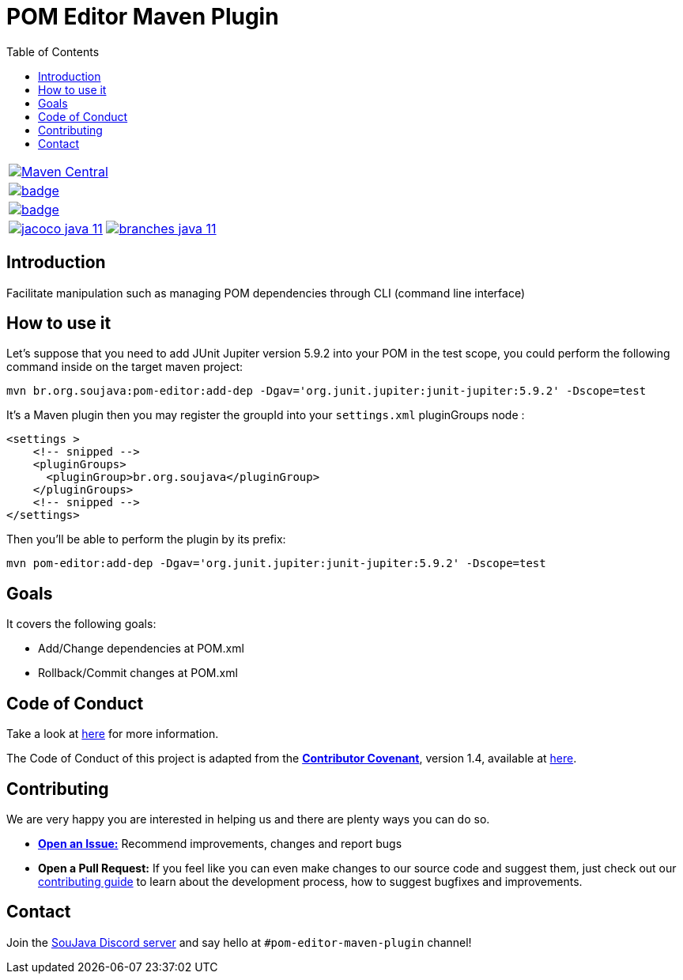 
= POM Editor Maven Plugin
:toc: auto

[%autowidth,cols="a", frame=none, grid=none, role="" ]
|===

| image:https://img.shields.io/maven-central/v/br.org.soujava/pom-editor-maven-plugin?style=flat-square[Maven Central, link=https://central.sonatype.com/search?smo=true&namespace=br.org.soujava&q=br.org.soujava, window=_blank, target=_blank]

| image:https://github.com/soujava/pom-editor-maven-plugin/actions/workflows/java-11.yml/badge.svg[ link=https://github.com/soujava/pom-editor-maven-plugin/actions/workflows/java-11.yml, window=_blank, target=_blank]

| image:https://github.com/soujava/pom-editor-maven-plugin/actions/workflows/java-17.yml/badge.svg[ link=https://github.com/soujava/pom-editor-maven-plugin/actions/workflows/java-17.yml, window=_blank, target=_blank]

| image:https://github.com/soujava/pom-editor-maven-plugin/raw/coverage/jacoco_java-11.svg[ link=https://soujava.github.io/pom-editor-maven-plugin/jacoco/index.html, window=_blank, target=_blank] image:https://github.com/soujava/pom-editor-maven-plugin/raw/coverage/branches_java-11.svg[ link=https://soujava.github.io/pom-editor-maven-plugin/jacoco/index.html, window=_blank, target=_blank]


|===

== Introduction

Facilitate manipulation such as managing POM dependencies through CLI (command line interface)

== How to use it

Let's suppose that you need to add JUnit Jupiter version 5.9.2 into your POM in the test scope, you could perform the following command inside on the target maven project:

[source, sh]
----
mvn br.org.soujava:pom-editor:add-dep -Dgav='org.junit.jupiter:junit-jupiter:5.9.2' -Dscope=test
----

It's a Maven plugin then you may register the groupId into your `settings.xml` pluginGroups node :

[source,xml]
----
<settings >
    <!-- snipped -->
    <pluginGroups>
      <pluginGroup>br.org.soujava</pluginGroup>
    </pluginGroups>
    <!-- snipped -->
</settings>
----

Then you'll be able to perform the plugin by its prefix:

[source,sh]
----
mvn pom-editor:add-dep -Dgav='org.junit.jupiter:junit-jupiter:5.9.2' -Dscope=test
----

== Goals

It covers the following goals:

* Add/Change dependencies at POM.xml
* Rollback/Commit changes at POM.xml

== Code of Conduct

Take a look at link:CODE_OF_CONDUCT.adoc[here] for more information.

The Code of Conduct of this project is adapted from the link:https://www.contributor-covenant.org[**Contributor Covenant**], version 1.4, available at link:http://contributor-covenant.org/version/1/4[here].


== Contributing

We are very happy you are interested in helping us and there are plenty ways you can do so.

- https://github.com/soujava/pom-editor-maven-plugin/issues[**Open an Issue:**]  Recommend improvements, changes and report bugs

- **Open a Pull Request:** If you feel like you can even make changes to our source code and suggest them, just check out our link:CONTRIBUTING.adoc[contributing guide] to learn about the development process, how to suggest bugfixes and improvements.

== Contact

Join the link:https://discord.gg/eAARnH7yrG[SouJava Discord server] and say hello at `#pom-editor-maven-plugin` channel!